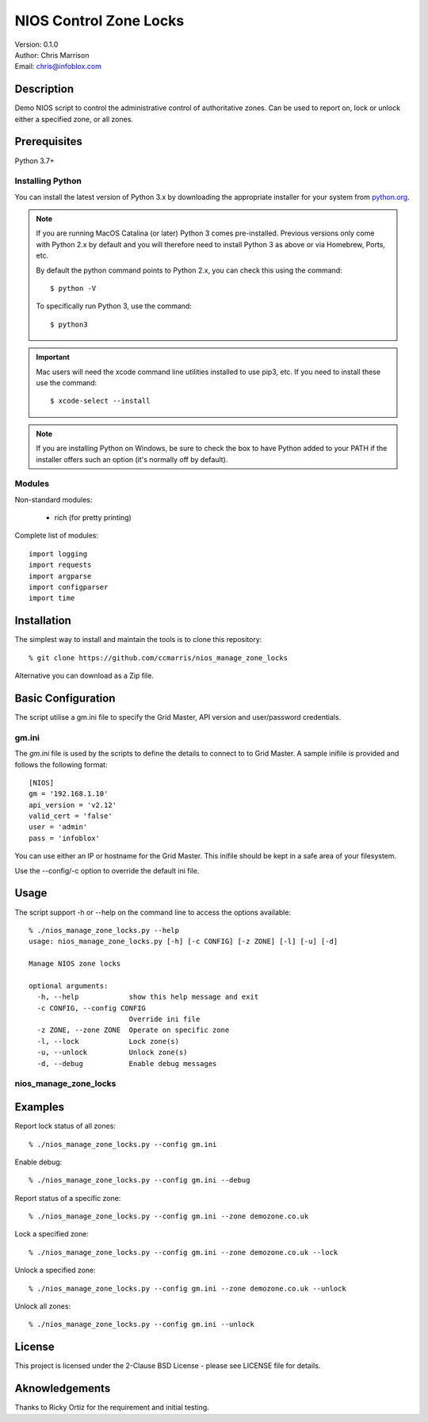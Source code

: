 =======================
NIOS Control Zone Locks
=======================

| Version: 0.1.0
| Author: Chris Marrison
| Email: chris@infoblox.com

Description
-----------

Demo NIOS script to control the administrative control of authoritative
zones. Can be used to report on, lock or unlock either a specified zone, or
all zones.

Prerequisites
-------------

Python 3.7+


Installing Python
~~~~~~~~~~~~~~~~~

You can install the latest version of Python 3.x by downloading the appropriate
installer for your system from `python.org <https://python.org>`_.

.. note::

  If you are running MacOS Catalina (or later) Python 3 comes pre-installed.
  Previous versions only come with Python 2.x by default and you will therefore
  need to install Python 3 as above or via Homebrew, Ports, etc.

  By default the python command points to Python 2.x, you can check this using 
  the command::

    $ python -V

  To specifically run Python 3, use the command::

    $ python3


.. important::

  Mac users will need the xcode command line utilities installed to use pip3,
  etc. If you need to install these use the command::

    $ xcode-select --install

.. note::

  If you are installing Python on Windows, be sure to check the box to have 
  Python added to your PATH if the installer offers such an option 
  (it's normally off by default).


Modules
~~~~~~~

Non-standard modules:

    - rich (for pretty printing)

Complete list of modules::

  import logging
  import requests
  import argparse
  import configparser
  import time


Installation
------------

The simplest way to install and maintain the tools is to clone this 
repository::

    % git clone https://github.com/ccmarris/nios_manage_zone_locks


Alternative you can download as a Zip file.


Basic Configuration
-------------------

The script utilise a gm.ini file to specify the Grid Master, API version
and user/password credentials.


gm.ini
~~~~~~~

The *gm.ini* file is used by the scripts to define the details to connect to
to Grid Master. A sample inifile is provided and follows the following 
format::

  [NIOS]
  gm = '192.168.1.10'
  api_version = 'v2.12'
  valid_cert = 'false'
  user = 'admin'
  pass = 'infoblox'


You can use either an IP or hostname for the Grid Master. This inifile 
should be kept in a safe area of your filesystem. 

Use the --config/-c option to override the default ini file.


Usage
-----

The script support -h or --help on the command line to access the options 
available::

  % ./nios_manage_zone_locks.py --help 
  usage: nios_manage_zone_locks.py [-h] [-c CONFIG] [-z ZONE] [-l] [-u] [-d]

  Manage NIOS zone locks

  optional arguments:
    -h, --help            show this help message and exit
    -c CONFIG, --config CONFIG
                          Override ini file
    -z ZONE, --zone ZONE  Operate on specific zone
    -l, --lock            Lock zone(s)
    -u, --unlock          Unlock zone(s)
    -d, --debug           Enable debug messages



nios_manage_zone_locks
~~~~~~~~~~~~~~~~~~~~~~


Examples
--------

Report lock status of all zones::

  % ./nios_manage_zone_locks.py --config gm.ini 

Enable debug::

  % ./nios_manage_zone_locks.py --config gm.ini --debug

Report status of a specific zone::

  % ./nios_manage_zone_locks.py --config gm.ini --zone demozone.co.uk

Lock a specified zone::

  % ./nios_manage_zone_locks.py --config gm.ini --zone demozone.co.uk --lock

Unlock a specified zone::

  % ./nios_manage_zone_locks.py --config gm.ini --zone demozone.co.uk --unlock

Unlock all zones::

  % ./nios_manage_zone_locks.py --config gm.ini --unlock


License
-------

This project is licensed under the 2-Clause BSD License
- please see LICENSE file for details.


Aknowledgements
---------------

Thanks to Ricky Ortiz for the requirement and initial testing.